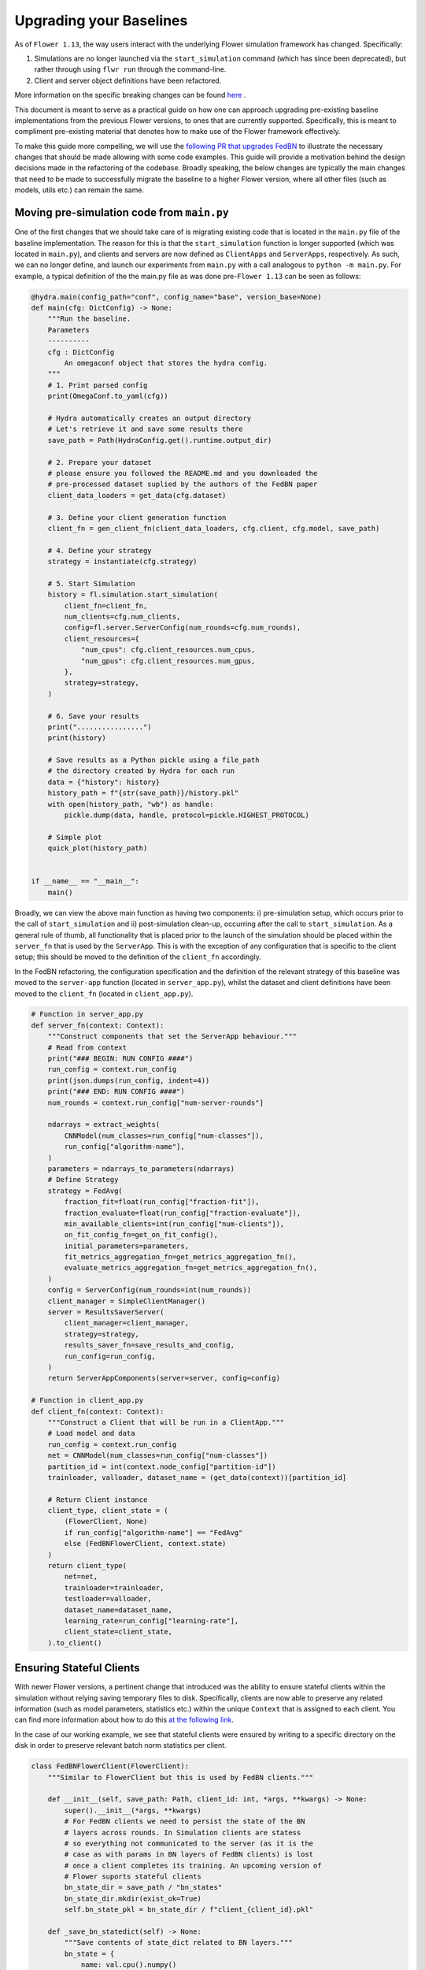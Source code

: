 Upgrading your Baselines
========================

As of ``Flower 1.13``, the way users interact with the underlying Flower simulation framework has changed. Specifically:

1. Simulations are no longer launched via the ``start_simulation`` command (which has since been deprecated), but rather through using ``flwr run`` through the command-line. 
2. Client and server object definitions have been refactored.

More information on the specific breaking changes can be found `here <https://flower.ai/docs/framework/how-to-upgrade-to-flower-1.13.html>`_ .

This document is meant to serve as a practical guide on how one can approach upgrading pre-existing baseline implementations from the previous Flower versions,
to ones that are currently supported. Specifically, this is meant to compliment pre-existing material that denotes how to make use of the Flower framework effectively.

To make this guide more compelling, we will use the `following PR that upgrades FedBN <https://github.com/adap/flower/pull/5115>`_ to illustrate the necessary changes that should be made allowing with some code examples. 
This guide will provide a motivation behind the design decisions made in the refactoring of the codebase. Broadly speaking, the below changes are typically the main changes that need to be made
to successfully migrate the baseline to a higher Flower version, where all other files (such as models, utils etc.) can remain the same.


Moving pre-simulation code from ``main.py`` 
*******************************************
One of the first changes that we should take care of is migrating existing code that is located in the ``main.py`` file of the baseline implementation. The reason for this is that the ``start_simulation`` function 
is longer supported (which was located in ``main.py``), and clients and servers are now defined as ``ClientApps`` and ``ServerApps``, respectively.  As such, we can no longer define, and launch
our experiments from ``main.py`` with a call analogous to ``python -m main.py``. For example, a typical definition
of the the main.py file as was done pre-``Flower 1.13`` can be seen as follows:

.. code-block:: python

    @hydra.main(config_path="conf", config_name="base", version_base=None)
    def main(cfg: DictConfig) -> None:
        """Run the baseline.
        Parameters
        ----------
        cfg : DictConfig
            An omegaconf object that stores the hydra config.
        """
        # 1. Print parsed config
        print(OmegaConf.to_yaml(cfg))

        # Hydra automatically creates an output directory
        # Let's retrieve it and save some results there
        save_path = Path(HydraConfig.get().runtime.output_dir)

        # 2. Prepare your dataset
        # please ensure you followed the README.md and you downloaded the
        # pre-processed dataset suplied by the authors of the FedBN paper
        client_data_loaders = get_data(cfg.dataset)

        # 3. Define your client generation function
        client_fn = gen_client_fn(client_data_loaders, cfg.client, cfg.model, save_path)

        # 4. Define your strategy
        strategy = instantiate(cfg.strategy)

        # 5. Start Simulation
        history = fl.simulation.start_simulation(
            client_fn=client_fn,
            num_clients=cfg.num_clients,
            config=fl.server.ServerConfig(num_rounds=cfg.num_rounds),
            client_resources={
                "num_cpus": cfg.client_resources.num_cpus,
                "num_gpus": cfg.client_resources.num_gpus,
            },
            strategy=strategy,
        )

        # 6. Save your results
        print("................")
        print(history)

        # Save results as a Python pickle using a file_path
        # the directory created by Hydra for each run
        data = {"history": history}
        history_path = f"{str(save_path)}/history.pkl"
        with open(history_path, "wb") as handle:
            pickle.dump(data, handle, protocol=pickle.HIGHEST_PROTOCOL)

        # Simple plot
        quick_plot(history_path)


    if __name__ == "__main__":
        main()

Broadly, we can view the above main function as having two components: i) pre-simulation setup, which occurs prior to the call of ``start_simulation`` and ii) post-simulation clean-up, occurring after
the call to ``start_simulation``. As a general rule of thumb, all functionality that is placed prior to the launch of the simulation should be placed within the ``server_fn`` that is used by the ``ServerApp``.
This is with the exception of any configuration that is specific to the client setup; this should be moved to the definition of the ``client_fn`` accordingly. 

In the FedBN refactoring, the configuration specification and the definition of the relevant strategy of this baseline was moved to the ``server-app`` function (located in ``server_app.py``), whilst the dataset and client definitions have
been moved to the ``client_fn`` (located in ``client_app.py``).

.. code-block:: python

    # Function in server_app.py
    def server_fn(context: Context):
        """Construct components that set the ServerApp behaviour."""
        # Read from context
        print("### BEGIN: RUN CONFIG ####")
        run_config = context.run_config
        print(json.dumps(run_config, indent=4))
        print("### END: RUN CONFIG ####")
        num_rounds = context.run_config["num-server-rounds"]

        ndarrays = extract_weights(
            CNNModel(num_classes=run_config["num-classes"]),
            run_config["algorithm-name"],
        )
        parameters = ndarrays_to_parameters(ndarrays)
        # Define Strategy
        strategy = FedAvg(
            fraction_fit=float(run_config["fraction-fit"]),
            fraction_evaluate=float(run_config["fraction-evaluate"]),
            min_available_clients=int(run_config["num-clients"]),
            on_fit_config_fn=get_on_fit_config(),
            initial_parameters=parameters,
            fit_metrics_aggregation_fn=get_metrics_aggregation_fn(),
            evaluate_metrics_aggregation_fn=get_metrics_aggregation_fn(),
        )
        config = ServerConfig(num_rounds=int(num_rounds))
        client_manager = SimpleClientManager()
        server = ResultsSaverServer(
            client_manager=client_manager,
            strategy=strategy,
            results_saver_fn=save_results_and_config,
            run_config=run_config,
        )
        return ServerAppComponents(server=server, config=config)
    
    # Function in client_app.py
    def client_fn(context: Context):
        """Construct a Client that will be run in a ClientApp."""
        # Load model and data
        run_config = context.run_config
        net = CNNModel(num_classes=run_config["num-classes"])
        partition_id = int(context.node_config["partition-id"])
        trainloader, valloader, dataset_name = (get_data(context))[partition_id]

        # Return Client instance
        client_type, client_state = (
            (FlowerClient, None)
            if run_config["algorithm-name"] == "FedAvg"
            else (FedBNFlowerClient, context.state)
        )
        return client_type(
            net=net,
            trainloader=trainloader,
            testloader=valloader,
            dataset_name=dataset_name,
            learning_rate=run_config["learning-rate"],
            client_state=client_state,
        ).to_client()

Ensuring Stateful Clients
*************************
With newer Flower versions, a pertinent change that introduced was the ability to ensure stateful clients within the simulation without relying saving temporary files to disk. 
Specifically, clients are now able to preserve any related information (such as model parameters, statistics etc.) within the unique ``Context`` that is assigned to each client. You can find more information about how to do this `at the following link <https://flower.ai/docs/framework/how-to-design-stateful-clients.html>`_.

In the case of our working example, we see that stateful clients were ensured by writing to a specific directory on the disk in order to preserve relevant batch norm statistics per client.

.. code-block:: python

    class FedBNFlowerClient(FlowerClient):	
        """Similar to FlowerClient but this is used by FedBN clients."""	

        def __init__(self, save_path: Path, client_id: int, *args, **kwargs) -> None:	
            super().__init__(*args, **kwargs)	
            # For FedBN clients we need to persist the state of the BN	
            # layers across rounds. In Simulation clients are statess	
            # so everything not communicated to the server (as it is the	
            # case as with params in BN layers of FedBN clients) is lost	
            # once a client completes its training. An upcoming version of	
            # Flower suports stateful clients	
            bn_state_dir = save_path / "bn_states"	
            bn_state_dir.mkdir(exist_ok=True)	
            self.bn_state_pkl = bn_state_dir / f"client_{client_id}.pkl"	

        def _save_bn_statedict(self) -> None:	
            """Save contents of state_dict related to BN layers."""	
            bn_state = {	
                name: val.cpu().numpy()	
                for name, val in self.model.state_dict().items()	
                if "bn" in name	
            }	

            with open(self.bn_state_pkl, "wb") as handle:	
                pickle.dump(bn_state, handle, protocol=pickle.HIGHEST_PROTOCOL)	

        def _load_bn_statedict(self) -> Dict[str, torch.tensor]:	
            """Load pickle with BN state_dict and return as dict."""	
            with open(self.bn_state_pkl, "rb") as handle:	
                data = pickle.load(handle)	
            bn_stae_dict = {k: torch.tensor(v) for k, v in data.items()}	
            return bn_stae_dict	

        def get_parameters(self, config) -> NDArrays:	
            """Return model parameters as a list of NumPy ndarrays w or w/o using BN.	
            layers.	
            """	
            # First update bn_state_dir	
            self._save_bn_statedict()	
            # Excluding parameters of BN layers when using FedBN	
            return [	
                val.cpu().numpy()	
                for name, val in self.model.state_dict().items()	
                if "bn" not in name	
            ]	

        def set_parameters(self, parameters: NDArrays) -> None:	
            """Set model parameters from a list of NumPy ndarrays Exclude the bn layer if.	
            available.	
            """	
            keys = [k for k in self.model.state_dict().keys() if "bn" not in k]	
            params_dict = zip(keys, parameters)	
            state_dict = OrderedDict({k: torch.tensor(v) for k, v in params_dict})	
            self.model.load_state_dict(state_dict, strict=False)	

            # Now also load from bn_state_dir	
            if self.bn_state_pkl.exists():  # It won't exist in the first round	
                bn_state_dict = self._load_bn_statedict()	
                self.model.load_state_dict(bn_state_dict, strict=False)


However, with the new version of ``Flower``, this can be done directly with the client's simulation ``Context``, as seen below:

    .. code-block:: python

        class FedBNFlowerClient(FlowerClient):
        """Similar to FlowerClient but this is used by FedBN clients."""

        def __init__(self, client_state, *args, **kwargs) -> None:
            super().__init__(*args, **kwargs)
            self.client_state = client_state
            # For FedBN clients we need to persist the state of the BN
            # layers across rounds. In Simulation clients are states
            # so everything not communicated to the server (as it is the
            # case as with params in BN layers of FedBN clients) is lost
            # once a client completes its training. This is the case unless
            # we preserve the batch norm states in the Context.
            if not self.client_state.array_records:
                # Ensure statefulness of error feedback buffer.
                self.client_state.array_records["local_batch_norm"] = ArrayRecord(
                    OrderedDict({"initialisation": Array(np.array([-1]))})
                )

        def _save_bn_statedict(self) -> None:
            """Save contents of state_dict related to BN layers."""
            bn_state = OrderedDict(
                {
                    name: Array(val.cpu().numpy())
                    for name, val in self.net.state_dict().items()
                    if "bn" in name
                }
            )
            self.client_state.array_records["local_batch_norm"] = ArrayRecord(
                bn_state
            )

        def get_weights(self) -> NDArrays:
            """Return model parameters as a list of NumPy ndarrays without BN.
            layers.
            """
            # First update bn_state_dir
            self._save_bn_statedict()
            return extract_weights(self.net, "FedBN")

        def set_weights(self, parameters: NDArrays) -> None:
            """Set model parameters from a list of NumPy ndarrays Exclude the bn.
            layer if available.
            """
            keys = [k for k in self.net.state_dict().keys() if "bn" not in k]
            params_dict = zip(keys, parameters)
            state_dict = OrderedDict({k: torch.tensor(v) for k, v in params_dict})
            self.net.load_state_dict(state_dict, strict=False)

            # Now also load from bn_state_dir
            if (
                "initialisation"
                not in self.client_state.array_records["local_batch_norm"].keys()
            ):  # It won't exist in the first round
                batch_norm_state = {
                    k: torch.tensor(v.numpy())
                    for k, v in self.client_state.array_records[
                        "local_batch_norm"
                    ].items()
                }
                self.net.load_state_dict(batch_norm_state, strict=False)


Moving post-simulation code from ``main.py`` 
********************************************
As we saw in the initial ``main.py`` file, typical post-simulation code is reserved to result handling. In our example specifically, the results following the end of the simulation are saved,
and the relevant results are plotted. In the base definition of Flower run, by default results are not saved to disk, but rather written to the standard output. However, we can define this functionality for ourselves by creating our own custom ``ResultsSaverServer`` that inherits from the
base ``Server`` definition that is used for simulations. Concretely, we define said server as follows:

.. code-block:: python

    """fedbn: A Flower Baseline."""

    import json
    import os
    import pickle
    from logging import INFO
    from pathlib import Path
    from secrets import token_hex
    from typing import Dict, Optional, Union

    from flwr.common import log
    from flwr.server import Server
    from flwr.server.history import History

    PROJECT_DIR = Path(os.path.abspath(__file__)).parent.parent


    class ResultsSaverServer(Server):
        """Server to save history to disk."""

        def __init__(
            self,
            *,
            client_manager,
            strategy=None,
            results_saver_fn=None,
            run_config=None,
        ):
            super().__init__(client_manager=client_manager, strategy=strategy)
            self.results_saver_fn = results_saver_fn
            self.run_config = run_config

        def fit(self, num_rounds, timeout):
            """Run federated averaging for a number of rounds."""
            history, elapsed = super().fit(num_rounds, timeout)
            if self.results_saver_fn:
                log(INFO, "Results saver function provided. Executing")
                self.results_saver_fn(history, self.run_config)
            return history, elapsed


    def save_results_as_pickle(
        history: History,
        file_path: Union[str, Path],
        extra_results: Optional[Dict] = None,
        default_filename: str = "results.pkl",
    ) -> None:
        """Save results from simulation to pickle.
        Parameters
        ----------
        history: History
            History returned by start_simulation.
        file_path: Union[str, Path]
            Path to file to create and store both history and extra_results.
            If path is a directory, the default_filename will be used.
            path doesn't exist, it will be created. If file exists, a
            randomly generated suffix will be added to the file name. This
            is done to avoid overwritting results.
        extra_results : Optional[Dict]
            A dictionary containing additional results you would like
            to be saved to disk. Default: {} (an empty dictionary)
        default_filename: Optional[str]
            File used by default if file_path points to a directory instead
            to a file. Default: "results.pkl"
        """
        path = Path(file_path)

        # ensure path exists
        path.mkdir(exist_ok=True, parents=True)

        def _add_random_suffix(path_: Path):
            """Add a randomly generated suffix to the file name (so it doesn't.
            overwrite the file).
            """
            print(f"File `{path_}` exists! ")
            suffix = token_hex(4)
            print(f"New results to be saved with suffix: {suffix}")
            return path_.parent / (path_.stem + "_" + suffix + ".pkl")

        def _complete_path_with_default_name(path_: Path):
            """Append the default file name to the path."""
            print("Using default filename")
            return path_ / default_filename

        if path.is_dir():
            path = _complete_path_with_default_name(path)

        if path.is_file():
            # file exists already
            path = _add_random_suffix(path)

        print(f"Results will be saved into: {path}")

        data = {"history": history}
        if extra_results is not None:
            data = {**data, **extra_results}

        # save results to pickle
        with open(str(path), "wb") as handle:
            pickle.dump(data, handle, protocol=pickle.HIGHEST_PROTOCOL)


    def save_results_and_config(history, run_config):
        """Save history and clean scaler dir."""
        results_path = (
            PROJECT_DIR
            / run_config["results-save-dir"]
            / run_config["algorithm-name"]
        )
        save_results_as_pickle(
            history=history, file_path=results_path, default_filename="history.pkl"
        )
        save_path = results_path / "config.json"
        if os.path.exists(save_path):
            log(INFO, "Config for this run has already been saved before")
        else:
            with open(save_path, "w", encoding="utf8") as fp:
                json.dump(run_config, fp)

Observing the changes relative to the initial Server definition,  we receive the history at the end of the simulation in the ``fit`` method. Instead of immediately returning these results,
we are able to save this to disk by injecting a function that specifies how saving should be done, which is ``save_results_and_config`` in this case. Once this has be defined, 
we can now specify that we wish to use this ``Server`` definition in the simulation explicitly instead of relying on the default instantiation of the `Server` object.

.. code-block:: python

    config = ServerConfig(num_rounds=int(num_rounds))
    client_manager = SimpleClientManager()
    server = ResultsSaverServer(
        client_manager=client_manager,
        strategy=strategy,
        results_saver_fn=save_results_and_config,
        run_config=run_config,
    )
    return ServerAppComponents(server=server, config=config)

How to do multiple runs?
************************
Previous Flower versions that used ``Hydra`` as a configuration management solution allowed for multiple runs across seeds, for example, via the ``--multirun`` call. However, since newer Flower
versions have migrated away from using ``Hydra``, one would now have to invoke the same ``flwr run`` call multiple times (for example through a ``bash`` script) to generate an experiment trial over multiple seeds.
The ``ResultsSaverServer`` above allows for this functionality by preventing each completed simulation from being overwritten the previous results that were obtained. In addition to saving multiple trails, this function
also saves the exact run configuration to be used at a later stage. This is useful for plotting results, as we will see below.

Finally, plotting 
*****************
As a general rule of thumb with baselines, it is preferable to generate the result plots via a Python Notebook, rather than this being done directly during the simulation runtime. Effectively, 
there is no difference between the two, but the notebook provides an easier interface and is more flexible to use. As such, any code in the ``main.py`` that involves plotting should be moved either
to a ``utils`` file and then used directly within the notebook via an import statement, or defined in the notebook directly.